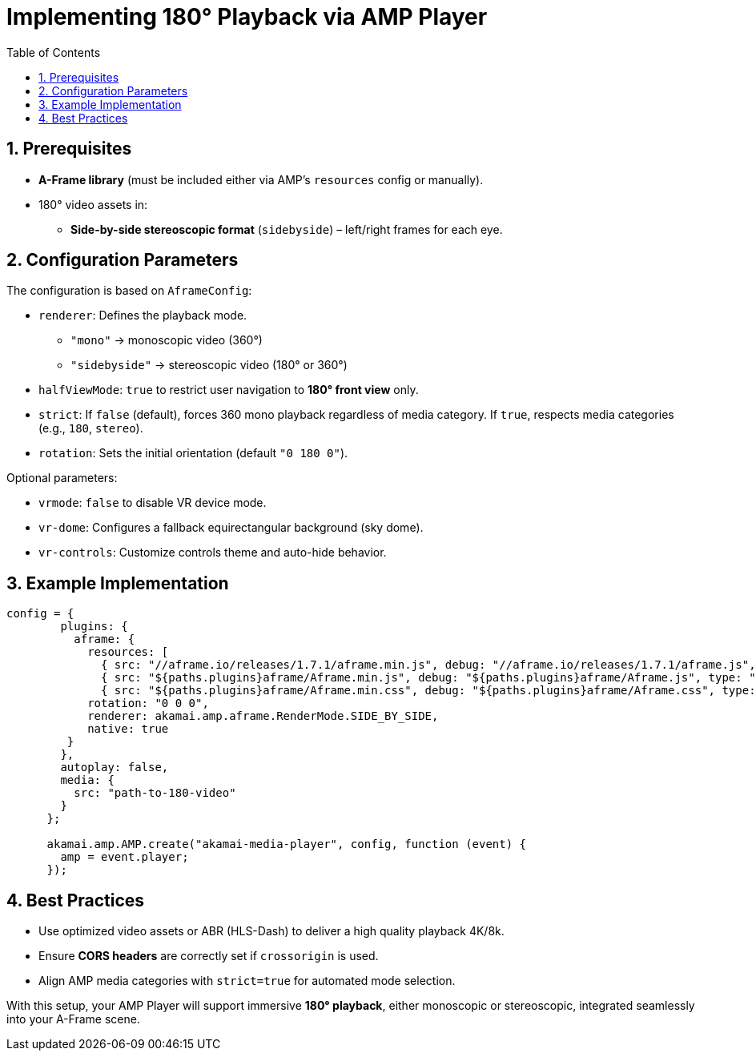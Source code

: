
= Implementing 180° Playback via AMP Player
:toc:
:toclevels: 3

== 1. Prerequisites
* **A-Frame library** (must be included either via AMP’s `resources` config or manually).
* 180° video assets in:
** *Side-by-side stereoscopic format* (`sidebyside`) – left/right frames for each eye.

== 2. Configuration Parameters
The configuration is based on `AframeConfig`:

* `renderer`: Defines the playback mode.
** `"mono"` → monoscopic video (360°)
** `"sidebyside"` → stereoscopic video (180° or 360°)
* `halfViewMode`: `true` to restrict user navigation to *180° front view* only.
* `strict`: If `false` (default), forces 360 mono playback regardless of media category. If `true`, respects media categories (e.g., `180`, `stereo`).
* `rotation`: Sets the initial orientation (default `"0 180 0"`).

Optional parameters:

* `vrmode`: `false` to disable VR device mode.
* `vr-dome`: Configures a fallback equirectangular background (sky dome).
* `vr-controls`: Customize controls theme and auto-hide behavior.

== 3. Example Implementation

[source,js]
----
config = {
        plugins: {
          aframe: {
            resources: [
              { src: "//aframe.io/releases/1.7.1/aframe.min.js", debug: "//aframe.io/releases/1.7.1/aframe.js", type: "text/javascript" },
              { src: "${paths.plugins}aframe/Aframe.min.js", debug: "${paths.plugins}aframe/Aframe.js", type: "text/javascript"},
              { src: "${paths.plugins}aframe/Aframe.min.css", debug: "${paths.plugins}aframe/Aframe.css", type: "text/css" }            ],
            rotation: "0 0 0",
            renderer: akamai.amp.aframe.RenderMode.SIDE_BY_SIDE,
            native: true
         }
        },
        autoplay: false,
        media: {
          src: "path-to-180-video"
        }
      };

      akamai.amp.AMP.create("akamai-media-player", config, function (event) {
        amp = event.player;
      });
----

== 4. Best Practices
* Use optimized video assets or ABR (HLS-Dash) to deliver a high quality playback 4K/8k.
* Ensure *CORS headers* are correctly set if `crossorigin` is used.
* Align AMP media categories with `strict=true` for automated mode selection.

With this setup, your AMP Player will support immersive *180° playback*, either monoscopic or stereoscopic, integrated seamlessly into your A-Frame scene.

